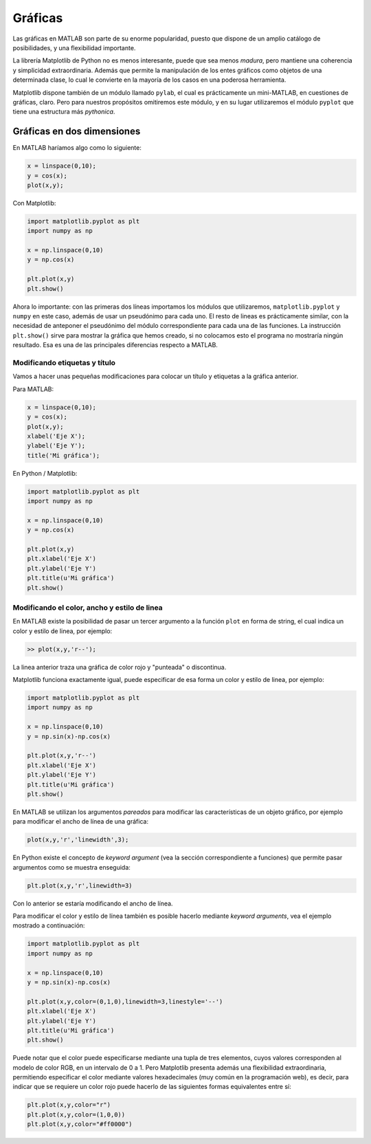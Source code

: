 Gráficas
========

Las gráficas en MATLAB son parte de su enorme popularidad, puesto que dispone de un amplio catálogo de
posibilidades, y una flexibilidad importante.

La librería Matplotlib de Python no es menos interesante, puede que sea menos *madura*, pero mantiene 
una coherencia y simplicidad extraordinaria. Además que permite la manipulación de los entes gráficos 
como objetos de una determinada clase, lo cual le convierte en la mayoría de los casos en una poderosa
herramienta.

Matplotlib dispone también de un módulo llamado ``pylab``, el cual es prácticamente un mini-MATLAB, en 
cuestiones de gráficas, claro. Pero para nuestros propósitos omitiremos este módulo, y en su lugar
utilizaremos el módulo ``pyplot`` que tiene una estructura más *pythonica*.

Gráficas en dos dimensiones
---------------------------

En MATLAB haríamos algo como lo siguiente:

.. code:: matlab

	x = linspace(0,10);
	y = cos(x);
	plot(x,y);


Con Matplotlib:

.. code:: python

	import matplotlib.pyplot as plt
	import numpy as np

	x = np.linspace(0,10)
	y = np.cos(x)

	plt.plot(x,y)
	plt.show()

Ahora lo importante: con las primeras dos líneas importamos los módulos que utilizaremos, ``matplotlib.pyplot`` y
``numpy`` en este caso, además de usar un pseudónimo para cada uno. El resto de lineas es prácticamente similar, 
con la necesidad de anteponer el pseudónimo del módulo correspondiente para cada una de las funciones. La
instrucción ``plt.show()`` sirve para mostrar la gráfica que hemos creado, si no colocamos esto el programa no
mostraría ningún resultado. Esa es una de las principales diferencias respecto a MATLAB.


Modificando etiquetas y título
^^^^^^^^^^^^^^^^^^^^^^^^^^^^^^

Vamos a hacer unas pequeñas modificaciones para colocar un título y etiquetas a la gráfica anterior.

Para MATLAB:

.. code:: matlab

	x = linspace(0,10);
	y = cos(x);
	plot(x,y);
	xlabel('Eje X');
	ylabel('Eje Y');
	title('Mi gráfica');


En Python / Matplotlib:

.. code:: python

	import matplotlib.pyplot as plt
	import numpy as np				

	x = np.linspace(0,10)
	y = np.cos(x)

	plt.plot(x,y)
	plt.xlabel('Eje X')
	plt.ylabel('Eje Y')
	plt.title(u'Mi gráfica')
	plt.show()

.. figure:: src/ch7/img_5_1.PNG
	:scale: 80%


Modificando el color, ancho y estilo de linea
^^^^^^^^^^^^^^^^^^^^^^^^^^^^^^^^^^^^^^^^^^^^^

En MATLAB existe la posibilidad de pasar un tercer argumento a la función ``plot`` en forma de string, el cual
indica un color y estilo de linea, por ejemplo:

.. code:: matlab

	>> plot(x,y,'r--');

La linea anterior traza una gráfica de color rojo y "punteada" o discontinua.

Matplotlib funciona exactamente igual, puede especificar de esa forma un color y estilo de linea, por ejemplo:

.. code:: python

	import matplotlib.pyplot as plt
	import numpy as np				

	x = np.linspace(0,10)
	y = np.sin(x)-np.cos(x)

	plt.plot(x,y,'r--')
	plt.xlabel('Eje X')
	plt.ylabel('Eje Y')
	plt.title(u'Mi gráfica')
	plt.show()


.. figure:: src/ch7/img_5_2.PNG
	:scale: 80%


En MATLAB se utilizan los argumentos *pareados* para modificar las características de un objeto gráfico, por 
ejemplo para modificar el ancho de línea de una gráfica:

.. code:: matlab

	plot(x,y,'r','linewidth',3);


En Python existe el concepto de *keyword argument* (vea la sección correspondiente a funciones) que permite pasar 
argumentos como se muestra enseguida:

.. code:: python

	plt.plot(x,y,'r',linewidth=3)

Con lo anterior se estaría modificando el ancho de línea.

Para modificar el color y estilo de línea también es posible hacerlo mediante *keyword arguments*, vea el ejemplo 
mostrado a continuación:

.. code:: python

	import matplotlib.pyplot as plt
	import numpy as np				

	x = np.linspace(0,10)
	y = np.sin(x)-np.cos(x)

	plt.plot(x,y,color=(0,1,0),linewidth=3,linestyle='--')
	plt.xlabel('Eje X')
	plt.ylabel('Eje Y')
	plt.title(u'Mi gráfica')
	plt.show()


Puede notar que el color puede especificarse mediante una tupla de tres elementos, cuyos valores corresponden al 
modelo de color RGB, en un intervalo de 0 a 1. Pero Matplotlib presenta además una flexibilidad extraordinaria, 
permitiendo especificar el color mediante valores hexadecimales (muy común en la programación web), es decir, para 
indicar que se requiere un color rojo puede hacerlo de las siguientes formas equivalentes entre sí:

.. code:: python

	plt.plot(x,y,color="r")
	plt.plot(x,y,color=(1,0,0))
	plt.plot(x,y,color="#ff0000")

